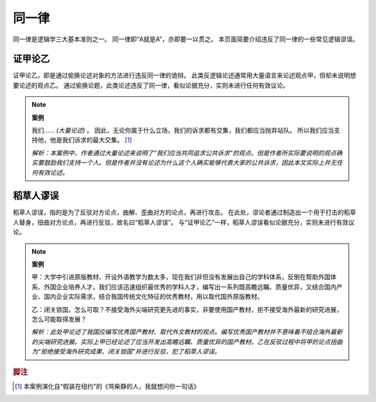 同一律
=======================

同一律是逻辑学三大基本准则之一。
同一律即“A就是A”，亦即要一以贯之。
本页面简要介绍违反了同一律的一些常见逻辑谬误。

证甲论乙
-----------------------
证甲论乙，即是通过偷换论述对象的方法进行违反同一律的诡辩。
此类反逻辑论述通常用大量语言来论述观点甲，但却未说明想要论述的观点乙。
通过偷换论题，此类论述违反了同一律，看似论据充分，实则未进行任何有效议论。

.. note::
        **案例**

        我们…… *(大量论述)* 。
        因此，无论你属于什么立场，我们的诉求都有交集，我们都应当抛弃站队。
        所以我们应当支持他，他是我们诉求的最大交集。 [#fn1]_
        
        *解析：本案例中，作者通过大量论述来说明了“我们应当共同追求公共诉求”的观点。但是作者所实际要说明的观点确实要鼓励我们支持一个人。但是作者并没有论述为什么这个人确实能够代表大家的公共诉求，因此本文实际上并无任何有效论述。*

稻草人谬误
-----------------------
稻草人谬误，指的是为了反驳对方论点，曲解、歪曲对方的论点，再进行攻击。
在此处，谬论者通过制造出一个用于打击的稻草人替身，扭曲对方论点，再进行反驳，故名曰“稻草人谬误”。
与“证甲论乙”一样，稻草人谬误看似论据充分，实则未进行有效议论。

.. note::
        **案例** 

        甲：大学中引进原版教材、开设外语教学为数太多，现在我们非但没有发展出自己的学科体系，反倒在帮助外国体系、外国企业培养人才。我们应该迅速组织最优秀的学科人才，编写出一系列既高瞻远瞩、质量优异，又结合国内产业、国内企业实际需求，结合我国传统文化特征的优秀教材，用以取代国外原版教材。

        乙：闭关锁国，怎么可取？不接受海外尖端研究更先进的事实，非要使用国产教材，拒不接受海外最新的研究进展，怎么可能取得发展？
        
        *解析：此处甲论述了我国应编写优秀国产教材、取代外文教材的观点。编写优秀国产教材并不意味着不结合海外最新的尖端研究进展。实际上甲已经论述了应当开发出高瞻远瞩、质量优异的国产教材。乙在反驳过程中将甲的论点扭曲为“拒绝接受海外研究成果、闭关锁国”并进行反驳，犯了稻草人谬误。*

.. rubric:: 脚注
.. [#fn1] 本案例演化自“假装在纽约”的《骂柴静的人，我就想问你一句话》
